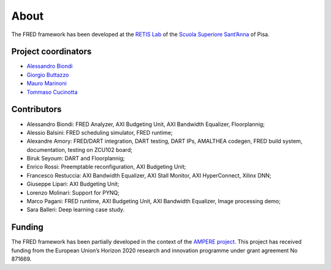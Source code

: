 .. _about:

======
About 
======

The FRED framework has been developed at the `RETIS Lab <https://retis.santannapisa.it/>`_ of the `Scuola Superiore Sant’Anna <https://www.santannapisa.it/en>`_ of Pisa.

.. image:: ../images/logo-retis.png
    :width: 400px
    :align: center
    :alt: RETiS Lab logo

Project coordinators
--------------------

-   `Alessandro Biondi <https://retis.sssup.it/~a.biondi/>`_
-   `Giorgio Buttazzo <http://retis.sssup.it/~giorgio/>`_
-   `Mauro Marinoni <http://retis.sssup.it/~nino/>`_
-   `Tommaso Cucinotta <http://retis.sssup.it/~tommaso/>`_

Contributors
------------

-  Alessandro Biondi: FRED Analyzer, AXI Budgeting Unit, AXI Bandwidth Equalizer, Floorplannig;
-  Alessio Balsini: FRED scheduling simulator, FRED runtime;
-  Alexandre Amory: FRED/DART integration, DART testing, DART IPs, AMALTHEA codegen, FRED build system, documentation, testing on ZCU102 board;
-  Biruk Seyoum: DART and Floorplannig;
-  Enrico Rossi: Preemptable reconfiguration, AXI Budgeting Unit;
-  Francesco Restuccia: AXI Bandwidth Equalizer, AXI Stall Monitor, AXI HyperConnect, Xilinx DNN;
-  Giuseppe Lipari: AXI Budgeting Unit;
-  Lorenzo Molinari: Support for PYNQ;
-  Marco Pagani: FRED runtime, AXI Budgeting Unit, AXI Bandwidth Equalizer, Image processing demo;
-  Sara Balleri: Deep learning case study.


Funding
-------

The FRED framework has been partially developed in the context of the `AMPERE project <https://ampere-euproject.eu/>`_. This project has received funding from the European Union’s Horizon 2020 research and innovation programme under grant agreement No 871669.
